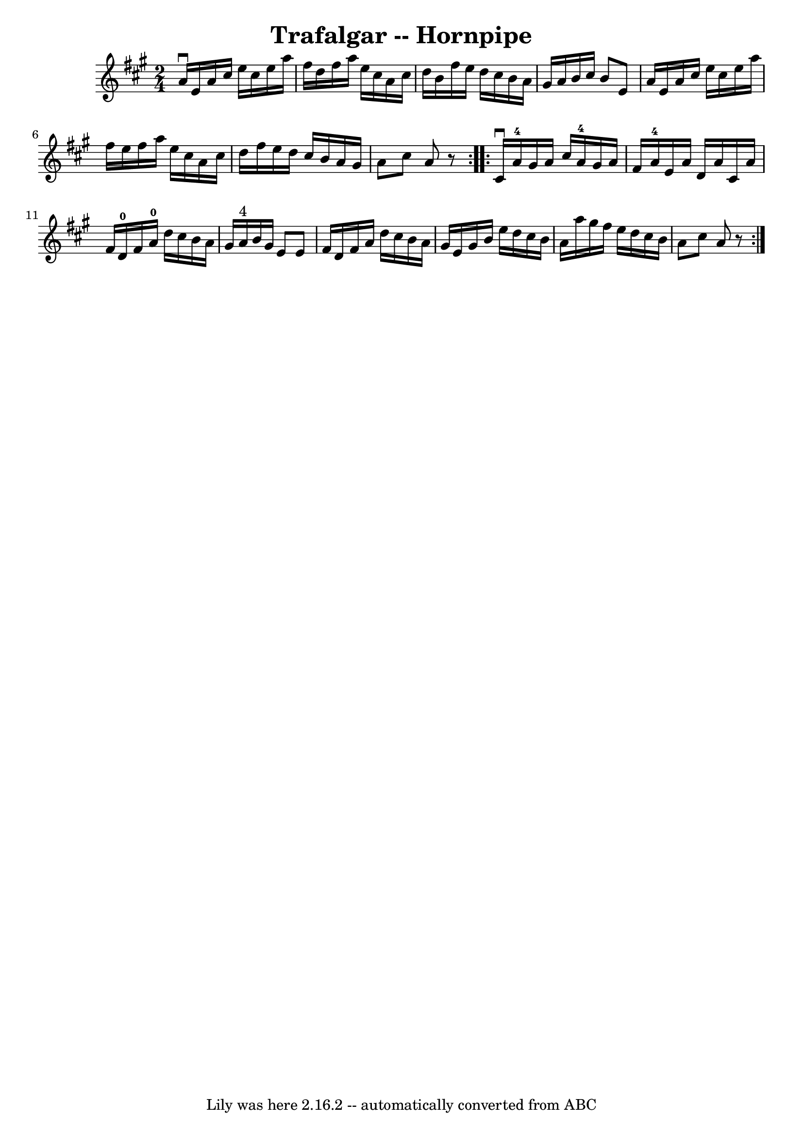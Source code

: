 \version "2.7.40"
\header {
	book = "Cole's 1000 Fiddle Tunes"
	crossRefNumber = "1"
	footnotes = ""
	tagline = "Lily was here 2.16.2 -- automatically converted from ABC"
	title = "Trafalgar -- Hornpipe"
}
voicedefault =  {
\set Score.defaultBarType = "empty"

\repeat volta 2 {
\time 2/4 \key a \major   a'16 ^\downbow   e'16    a'16    cis''16    e''16    
cis''16    e''16    a''16  \bar "|"   fis''16    d''16    fis''16    a''16    
e''16    cis''16    a'16    cis''16  \bar "|"   d''16    b'16    fis''16    
e''16    d''16    cis''16    b'16    a'16  \bar "|"   gis'16    a'16    b'16    
cis''16    b'8    e'8  \bar "|"     a'16    e'16    a'16    cis''16    e''16    
cis''16    e''16    a''16  \bar "|"   fis''16    e''16    fis''16    a''16    
e''16    cis''16    a'16    cis''16  \bar "|"   d''16    fis''16    e''16    
d''16    cis''16    b'16    a'16    gis'16  \bar "|"   a'8    cis''8    a'8    
r8 }     \repeat volta 2 {   cis'16 ^\downbow   a'16-4   gis'16    a'16    
cis''16    a'16-4   gis'16    a'16  \bar "|"   fis'16    a'16-4   e'16    
a'16    d'16    a'16    cis'16    a'16  \bar "|"   fis'16    d'16-0   fis'16 
   a'16-0   d''16    cis''16    b'16    a'16  \bar "|"     gis'16    a'16 
^"4"   b'16    gis'16    e'8    e'8  \bar "|"   fis'16    d'16    fis'16    
a'16    d''16    cis''16    b'16    a'16  \bar "|"   gis'16    e'16    gis'16   
 b'16    e''16    d''16    cis''16    b'16  \bar "|"   a'16    a''16    gis''16 
   fis''16    e''16    d''16    cis''16    b'16  \bar "|"   a'8    cis''8    
a'8    r8 }   
}

\score{
    <<

	\context Staff="default"
	{
	    \voicedefault 
	}

    >>
	\layout {
	}
	\midi {}
}
